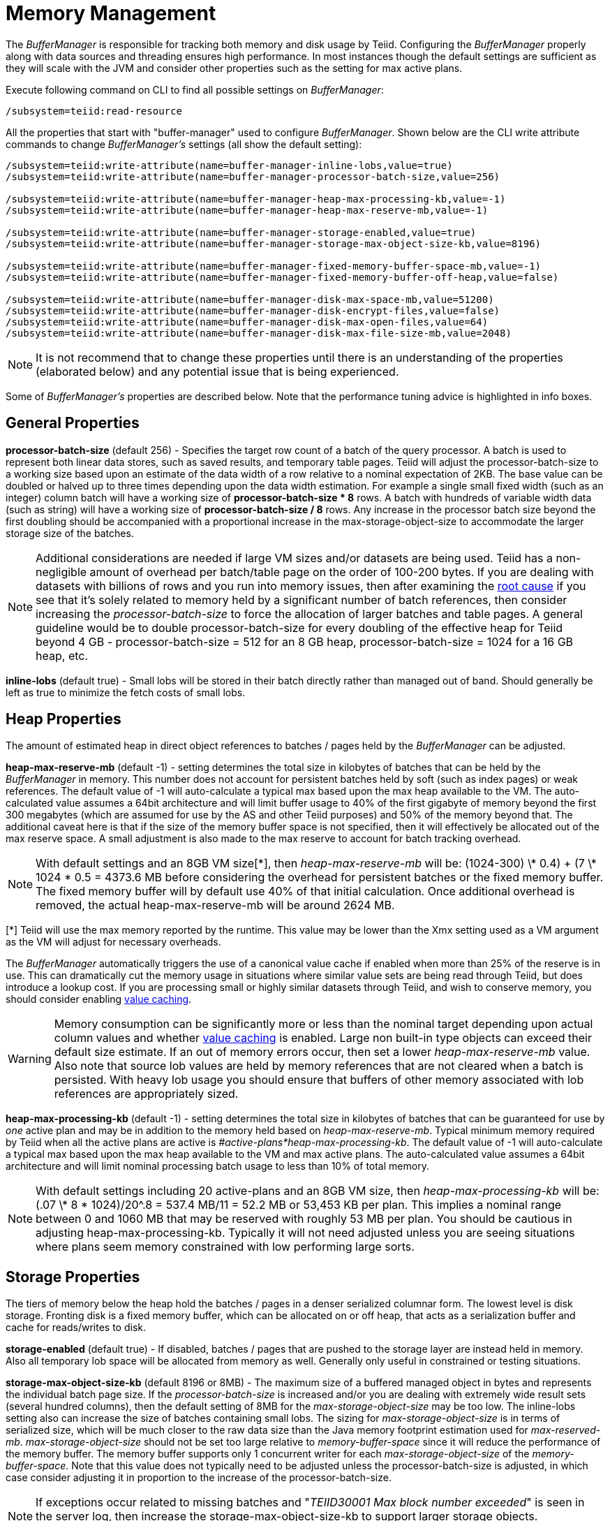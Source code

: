 
= Memory Management

The _BufferManager_ is responsible for tracking both memory and disk usage by Teiid. Configuring the _BufferManager_ properly along with data sources and threading ensures high performance. In most instances though the default settings are sufficient as they will scale with the JVM and consider other properties such as the setting for max active plans. 

Execute following command on CLI to find all possible settings on _BufferManager_:

[source,java]
----
/subsystem=teiid:read-resource
----

All the properties that start with "buffer-manager" used to configure _BufferManager_. Shown below are the CLI write attribute commands to change _BufferManager’s_ settings (all show the default setting):

[source,java]
----
/subsystem=teiid:write-attribute(name=buffer-manager-inline-lobs,value=true)
/subsystem=teiid:write-attribute(name=buffer-manager-processor-batch-size,value=256)

/subsystem=teiid:write-attribute(name=buffer-manager-heap-max-processing-kb,value=-1)
/subsystem=teiid:write-attribute(name=buffer-manager-heap-max-reserve-mb,value=-1)

/subsystem=teiid:write-attribute(name=buffer-manager-storage-enabled,value=true)
/subsystem=teiid:write-attribute(name=buffer-manager-storage-max-object-size-kb,value=8196)

/subsystem=teiid:write-attribute(name=buffer-manager-fixed-memory-buffer-space-mb,value=-1)
/subsystem=teiid:write-attribute(name=buffer-manager-fixed-memory-buffer-off-heap,value=false)

/subsystem=teiid:write-attribute(name=buffer-manager-disk-max-space-mb,value=51200)
/subsystem=teiid:write-attribute(name=buffer-manager-disk-encrypt-files,value=false)
/subsystem=teiid:write-attribute(name=buffer-manager-disk-max-open-files,value=64)
/subsystem=teiid:write-attribute(name=buffer-manager-disk-max-file-size-mb,value=2048)
----

NOTE: It is not recommend that to change these properties until there is an understanding of the properties (elaborated below) and any potential issue that is being experienced.

Some of _BufferManager’s_ properties are described below. Note that the performance tuning advice is highlighted in info boxes.

== General Properties ==

*processor-batch-size* (default 256) - Specifies the target row count of a batch of the query processor. A batch is used to represent both linear data stores, such as saved results, and temporary table pages. Teiid will adjust the processor-batch-size to a working size based upon an estimate of the data width of a row relative to a nominal expectation of 2KB. The base value can be doubled or halved up to three times depending upon the data width estimation. For example a single small fixed width (such as an integer) column batch will have a working size of *processor-batch-size * 8* rows. A batch with hundreds of variable width data (such as string) will have a working size of *processor-batch-size / 8* rows. Any increase in the processor batch size beyond the first doubling should be accompanied with a proportional increase in the max-storage-object-size to accommodate the larger storage size of the batches.

NOTE: Additional considerations are needed if large VM sizes and/or datasets are being used. Teiid has a non-negligible amount of overhead per batch/table page on the order of 100-200 bytes. 
If you are dealing with datasets with billions of rows and you run into memory issues, then after examining the link:Diagnosing_Issues.adoc[root cause] if you see that it's solely related to memory held by a significant number of batch references, then consider increasing the _processor-batch-size_ to force the allocation of larger batches and table pages. A general guideline would be to double processor-batch-size for every doubling of the effective heap for Teiid beyond 4 GB - processor-batch-size = 512 for an 8 GB heap, processor-batch-size = 1024 for a 16 GB heap, etc.

*inline-lobs* (default true) - Small lobs will be stored in their batch directly rather than managed out of band.  Should generally be left as true to minimize the fetch costs of small lobs.

== Heap Properties ==

The amount of estimated heap in direct object references to batches / pages held by the _BufferManager_ can be adjusted.

*heap-max-reserve-mb* (default -1) - setting determines the total size in kilobytes of batches that can be held by the _BufferManager_ in memory. This number does not account for persistent batches held by soft (such as index pages) or weak references. The default value of -1 will auto-calculate a typical max based upon the max heap available to the VM. The auto-calculated value assumes a 64bit architecture and will limit buffer usage to 40% of the first gigabyte of memory beyond the first 300 megabytes (which are assumed for use by the AS and other Teiid purposes) and 50% of the memory beyond that. The additional caveat here is that if the size of the memory buffer space is not specified, then it will effectively be allocated out of the max reserve space. A small adjustment is also made to the max reserve to account for batch tracking overhead.

NOTE: With default settings and an 8GB VM size[\*], then _heap-max-reserve-mb_ will be: (((1024-300) \* 0.4) + (7 \* 1024 * 0.5)) = 4373.6 MB  before considering the overhead for persistent batches or the fixed memory buffer.  The fixed memory buffer will by default use 40% of that initial calculation.  Once additional overhead is removed, the actual heap-max-reserve-mb will be around 2624 MB.

[*] Teiid will use the max memory reported by the runtime. This value may be lower than the Xmx setting used as a VM argument as the VM will adjust for necessary overheads.  

The _BufferManager_ automatically triggers the use of a canonical value cache if enabled when more than 25% of the reserve is in use. This can dramatically cut the memory usage in situations where similar value sets are being read through Teiid, but does introduce a lookup cost. If you are processing small or highly similar datasets through Teiid, and wish to conserve memory, you should consider enabling link:System_Properties.adoc[value caching].

WARNING: Memory consumption can be significantly more or less than the nominal target depending upon actual column values and whether link:System_Properties.adoc[value caching] is enabled. Large non built-in type objects can exceed their default size estimate. If an out of memory errors occur, then set a lower _heap-max-reserve-mb_ value. Also note that source lob values are held by memory references that are not cleared when a batch is persisted. With heavy lob usage you should ensure that buffers of other memory associated with lob references are appropriately sized.

*heap-max-processing-kb* (default -1) - setting determines the total size in kilobytes of batches that can be guaranteed for use by _one_ active plan and may be in addition to the memory held based on _heap-max-reserve-mb_. Typical minimum memory required by Teiid when all the active plans are active is _#active-plans*heap-max-processing-kb_. The default value of -1 will auto-calculate a typical max based upon the max heap available to the VM and max active plans. The auto-calculated value assumes a 64bit architecture and will limit nominal processing batch usage to less than 10% of total memory.

NOTE: With default settings including 20 active-plans and an 8GB VM size, then _heap-max-processing-kb_ will be: (.07 \* 8 * 1024)/20^.8 = 537.4 MB/11 = 52.2 MB or 53,453 KB per plan. This implies a nominal range between 0 and 1060 MB that may be reserved with roughly 53 MB per plan. You should be cautious in adjusting heap-max-processing-kb. Typically it will not need adjusted unless you are seeing situations where plans seem memory constrained with low performing large sorts.

== Storage Properties ==

The tiers of memory below the heap hold the batches / pages in a denser serialized columnar form.  The lowest level is disk storage.  Fronting disk is a fixed memory buffer, which can be allocated on or off heap, that acts as a serialization buffer and cache for reads/writes to disk.

*storage-enabled* (default true) - If disabled, batches / pages that are pushed to the storage layer are instead held in memory.  Also all temporary lob space will be allocated from memory as well.  Generally only useful in constrained or testing situations.    

*storage-max-object-size-kb* (default 8196 or 8MB) - The maximum size of a buffered managed object in bytes and represents the individual batch page size. If the _processor-batch-size_ is increased and/or you are dealing with extremely wide result sets (several hundred columns), then the default setting of 8MB for the _max-storage-object-size_ may be too low. The inline-lobs setting also can increase the size of batches containing small lobs. The sizing for _max-storage-object-size_ is in terms of serialized size, which will be much closer to the raw data size than the Java memory footprint estimation used for _max-reserved-mb_. _max-storage-object-size_ should not be set too large relative to _memory-buffer-space_ since it will reduce the performance of the memory buffer. The memory buffer supports only 1 concurrent writer for each _max-storage-object-size_ of the _memory-buffer-space_. Note that this value does not typically need to be adjusted unless the processor-batch-size is adjusted, in which case consider adjusting it in proportion to the increase of the processor-batch-size.

NOTE: If exceptions occur related to missing batches and "_TEIID30001 Max block number exceeded_" is seen in the server log, then increase the storage-max-object-size-kb to support larger storage objects.  Alternatively you could make the processor-batch-size smaller. 

=== Fixed Memory Properties ===

*fixed-memory-buffer-space-mb* (default -1) - This controls the amount of on or off heap memory allocated as byte buffers for use by the Teiid buffer manager measured in megabytes. This setting defaults to -1, which automatically determines a setting based upon whether it is on or off heap and the value for _heap-max-reserve-mb_. The memory buffer supports only 1 concurrent writer for each _storage-max-object-size-mb_ of the _fixed-memory-buffer-space-mb_. Any additional space serves as a cache for the serialized for of batches.

NOTE: When left at the default setting the calculated memory buffer space will be approximately 40% of the _heap-max-reserve-mb_ size. If the memory buffer is on heap and the _heap-max-reserve-mb_ is automatically calculated, then the memory buffer space will be subtracted out of the effective _heap-max-reserve-mb_. If the memory buffer is off heap and the _heap-max-reserve-mb_ is automatically calculated, then it’s size will be reduced slightly to allow for effectively more working memory in the vm.

*fixed-memory-buffer-off-heap* (default false) - Setting _fixed-memory-buffer-off-heap_ to "true" will allocate the Teiid memory buffer off heap. Depending on whether your installation is dedicated to Teiid and the amount of system memory available, this may be preferable to on-heap allocation. The primary benefit is additional memory usage for Teiid without additional garbage collection tuning. This becomes especially important in situations where more than 32GB of memory is desired for the VM. Note that when using off-heap allocation, the memory must still be available to the java process and that setting the value of _memory-buffer-space_ too high may cause the VM to swap rather than reside in memory. With large off-heap buffer sizes (greater than several gigabytes) you may also need to adjust VM settings.

NOTE: *Oracle/Sun VM* - the relevant VM settings are MaxDirectMemorySize and UseLargePages. For example adding: '-XX:MaxDirectMemorySize=12g -XX:+UseLargePages' to the VM process arguments would allow for an effective allocation of approximately an 11GB Teiid memory buffer (the *fixed-memory-buffer-space-mb* setting) accounting for any additional direct memory that may be needed by the AS or applications running in the AS.

=== Disk Properties ===

*disk-max-space-mb* (default 51200) - For table page and result batches the buffer manager will have a limited number of files that are dedicated to a particular storage size. However, as mentioned in the installation, creation of Teiid lob values (for example through SQL/XML) will typically create one file per lob once the lob exceeds the allowable in memory size of 32KB. In heavy temporary lob usage scenarios, consider pointing the buffer directory on a partition that is routinely defragmented. 
By default Teiid will use up to 50GB of disk space. This is tracked in terms of the number of bytes written by Teiid. For large data sets, you may need to increase the _disk-max-space-mb_ setting.

*disk-max-file-size-mb* (default 2048) - Each intermediate result buffer, temporary LOB, and temporary table is stored in its own set of buffer files, where an individual file is limited to _disk-max-file-size-mb_ megabytes. Consider increasing the storage space available to all such files by increasing _disk-max-space-mb,_ if your installation makes use of internal materialization, makes heavy use of SQL/XML, or processes large row counts.

== Limitations

It’s also important to keep in mind that Teiid has memory and other hard limits which breaks down along several lines in terms of # of storage objects tracked, disk storage, streaming data size/row limits, etc.

1.  The buffer manager has a max addressable space of 16 terabytes - but due to fragmentation you’d expect that the max usable would be less. This is the maximum amount of storage available to Teiid for all temporary lobs, internal tables, intermediate results, etc.
2.  The max size of an object (batch or table page) that can be serialized by the buffer manager is 32 GB - but you should approach that limit (the default limit is 8 MB). A batch/page is set or rows that are flowing through Teiid engine and is dynamically scaled based upon the estimated data width so that the expected memory size is consistent.
3.  The heap-max-processing-kb and heap-max-reserve-mb are based upon memory footprint estimations and not exact sizes - actual memory usage and garbage collection cycles are influenced by a lot of other factors.
4.  The maximum row count for any interface, JDBC/ODBC/OData, is 2^31-1 rows. 

Handling a source that has tera/petabytes of data doesn't by itself impact Teiid in any way. What matters is the processing operations that are being performed and/or how much of that data do we need to store on a temporary basis in Teiid. With a simple forward-only query, Teiid will return a petabytes of data with minimal memory usage.

=== Other Limits

To prevent run away memory or disk consumption:

1. Error code TEIID31260. A single lob (xml, clob, blob, json) created on the server side is limited to the .25 * (max buffer space) / (max active plans).
2. Error code TEIID31261. A single table or tuple buffer is limited to a portion of the total max reserve, fixed memory buffer, and disk space.     

If needed an administrator can further restrict memory usage from each session by setting the system property org.teiid.maxSessionBufferSizeEstimate to the desired size in bytes.
This is based upon the memory footprint estimate and may not correspond exactly to heap or disk consumption. 

=== Other Considerations for Sizing

Each batch/table page requires an in memory cache entry of approximately ~ 128 bytes - thus the total tracked max batches are limited by the heap and is also why we recommend to increase the processing batch size on larger memory or scenarios making use of large internal materializations. The actual batch/table itself is managed by buffer manager, which has layered memory buffer structure with spill over facility to disk.

Using internal materialization is based on the BufferManager. BufferManager settings may need to be updated based upon the desired amount of internal materialization performed by deployed vdbs.

If an out of memory error occurs it is best to first capture a heap dump to determine where memory is being held - tweaking the BufferManager settings may not be necessary depending upon the cause.

== Common Configuration Scenarios

In addition to scenarios outlined above, a common scenario would be to minimize the amount of on heap space consumed by Teiid.  This can be done by moving the memory buffer to off heap with the fixed-memory-buffer-off-heap setting or by restricting the heap-max-reserve-mb setting.  
Reducing the heap-max-processing-kb setting should generally not be necessary, unless there is a need to severely restrict the heap usage beyond the heap-max-reserve-mb setting.